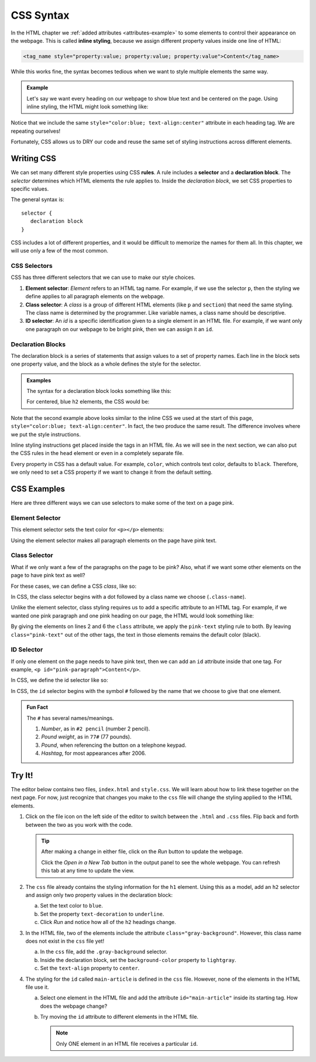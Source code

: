 CSS Syntax
==========

.. index:: ! inline style

In the HTML chapter we :ref:`added attributes <attributes-example>` to some
elements to control their appearance on the webpage. This is called
**inline styling**, because we assign different property values inside one line
of HTML:

.. sourcecode:: html

   <tag_name style="property:value; property:value; property:value">Content</tag_name>

While this works fine, the syntax becomes tedious when we want to style
multiple elements the same way.

.. admonition:: Example

   Let's say we want every heading on our webpage to show blue text and be
   centered on the page. Using inline styling, the HTML might look something
   like:

   .. sourcecode:: html
      :linenos:

      <body>
         <h1 style="color:blue; text-align:center">Main Page Heading</h1>

         <h2 style="color:blue; text-align:center">Sub-heading #1</h2>
         <!-- Some content -->

         <h2 style="color:blue; text-align:center">Sub-heading #2</h2>
         <!-- More content -->
      </body>

Notice that we include the same ``style="color:blue; text-align:center"``
attribute in each heading tag. We are repeating ourselves!

Fortunately, CSS allows us to DRY our code and reuse the same set of styling
instructions across different elements.

Writing CSS
-----------

.. index:: ! rule, ! selector, ! declaration block

We can set many different style properties using CSS **rules**. A rule includes
a **selector** and a **declaration block**. The *selector* determines which
HTML elements the rule applies to. Inside the *declaration block*, we set CSS
properties to specific values.

The general syntax is:

::

   selector {
      declaration block
   }

CSS includes a lot of different properties, and it would be difficult to
memorize the names for them all. In this chapter, we will use only a few of the
most common.

CSS Selectors
^^^^^^^^^^^^^

.. index::
   single: selector; element
   single: selector; class
   single: selector; id

CSS has three different selectors that we can use to make our style choices.

#. **Element selector**: *Element* refers to an HTML tag name. For example, if
   we use the selector ``p``, then the styling we define applies to all
   paragraph elements on the webpage.
#. **Class selector**: A *class* is a group of different HTML elements (like
   ``p`` and ``section``) that need the same styling. The class name is
   determined by the programmer. Like variable names, a class name should be
   descriptive.
#. **ID selector**: An *id* is a specific identification given to a single
   element in an HTML file. For example, if we want only one paragraph on our
   webpage to be bright pink, then we can assign it an ``id``.

Declaration Blocks
^^^^^^^^^^^^^^^^^^

The declaration block is a series of statements that assign values to a set of
property names. Each line in the block sets one property value, and the block
as a whole defines the style for the selector.

.. admonition:: Examples

   The syntax for a declaration block looks something like this:

   .. sourcecode:: css
      :linenos:

      selector {
         property: value;
         property: value;
         property: value;
      }

   For centered, blue ``h2`` elements, the CSS would be:

   .. sourcecode:: css
      :linenos:

      h2 {
         color: blue;
         text-align: center;
      }

Note that the second example above looks similar to the inline CSS we used at
the start of this page, ``style="color:blue; text-align:center"``. In fact, the
two produce the same result. The difference involves where we put the style
instructions.

Inline styling instructions get placed inside the tags in an HTML file. As we
will see in the next section, we can also put the CSS rules in the ``head``
element or even in a completely separate file.

Every property in CSS has a default value. For example, ``color``, which
controls text color, defaults to ``black``. Therefore, we only need to set a
CSS property if we want to change it from the default setting.

CSS Examples
------------

Here are three different ways we can use selectors to make some of the text on
a page pink.

Element Selector
^^^^^^^^^^^^^^^^

This element selector sets the text color for ``<p></p>`` elements:

.. sourcecode:: css
   :linenos:

   p {
      color: pink;
   }

Using the element selector makes all paragraph elements on the page have pink
text.

Class Selector
^^^^^^^^^^^^^^

What if we only want a few of the paragraphs on the page to be pink? Also, what
if we want some other elements on the page to have pink text as well?

For these cases, we can define a CSS *class*, like so:

.. sourcecode:: css
   :linenos:

   .pink-text {
      color: pink;
   }

In CSS, the class selector begins with a dot followed by a class name we
choose (``.class-name``).

Unlike the element selector, class styling requires us to add a specific
attribute to an HTML tag. For example, if we wanted one pink paragraph and one
pink heading on our page, the HTML would look something like:

.. sourcecode:: html
   :linenos:

   <body>
      <h1 class="pink-text">Main Page Heading (Pink)</h1>

      <h2>Sub-heading #1 (black text)</h2>

      <p class="pink-text">Some pink words here...</p>
      <p>Some black text here...</p>
   </body>

By giving the elements on lines 2 and 6 the ``class`` attribute, we apply the
``pink-text`` styling rule to both. By leaving ``class="pink-text"`` out of the
other tags, the text in those elements remains the default color (black).

ID Selector
^^^^^^^^^^^

If only one element on the page needs to have pink text, then we can add an
``id`` attribute inside that one tag. For example,
``<p id="pink-paragraph">Content</p>``.

In CSS, we define the id selector like so:

.. sourcecode:: css
   :linenos:

   #pink-paragraph {
      color: pink;
   }

In CSS, the ``id`` selector begins with the symbol ``#`` followed by the name
that we choose to give that one element.

.. admonition:: Fun Fact

   The ``#`` has several names/meanings.

   #. *Number*, as in ``#2 pencil`` (number 2 pencil).
   #. *Pound weight*, as in ``77#`` (77 pounds).
   #. *Pound*, when referencing the button on a telephone keypad.
   #. *Hashtag*, for most appearances after 2006.

Try It!
-------

The editor below contains two files, ``index.html`` and ``style.css``. We will
learn about how to link these together on the next page. For now, just
recognize that changes you make to the ``css`` file will change the styling
applied to the HTML elements.

.. raw:: html

   <iframe height="600px" width="100%" src="https://repl.it/@launchcode/LCHS-Initial-CSS-Practice?lite=true" scrolling="no" frameborder="yes" allowtransparency="true" allowfullscreen="true" sandbox="allow-forms allow-pointer-lock allow-popups allow-same-origin allow-scripts allow-modals"></iframe>

#. Click on the file icon on the left side of the editor to switch between the
   ``.html`` and ``.css`` files. Flip back and forth between the two as you
   work with the code.

   .. admonition:: Tip

      After making a change in either file, click on the *Run* button to update
      the webpage.

      Click the *Open in a New Tab* button in the output panel to see the whole
      webpage. You can refresh this tab at any time to update the view.

#. The ``css`` file already contains the styling information for the ``h1``
   element. Using this as a model, add an ``h2`` selector and assign only two
   property values in the declaration block:

   a. Set the text color to ``blue``.
   b. Set the property ``text-decoration`` to ``underline``.
   c. Click *Run* and notice how all of the ``h2`` headings change.

#. In the HTML file, two of the elements include the attribute
   ``class="gray-background"``. However, this class name does not exist in the
   ``css`` file yet!

   a. In the ``css`` file, add the ``.gray-background`` selector.
   b. Inside the declaration block, set the ``background-color`` property to
      ``lightgray``.
   c. Set the ``text-align`` property to ``center``.

#. The styling for the ``id`` called ``main-article`` is defined in the ``css``
   file. However, none of the elements in the HTML file use it.

   a. Select one element in the HTML file and add the attribute
      ``id="main-article"`` inside its starting tag. How does the webpage
      change?
   b. Try moving the ``id`` attribute to different elements in the HTML file.

      .. admonition:: Note

         Only ONE element in an HTML file receives a particular ``id``.
